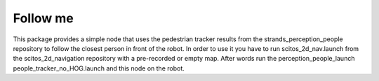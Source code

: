 Follow me
---------

This package provides a simple node that uses the pedestrian tracker
results from the strands\_perception\_people repository to follow the
closest person in front of the robot. In order to use it you have to run
scitos\_2d\_nav.launch from the scitos\_2d\_navigation repository with a
pre-recorded or empty map. After words run the
perception\_people\_launch people\_tracker\_no\_HOG.launch and this node
on the robot.
